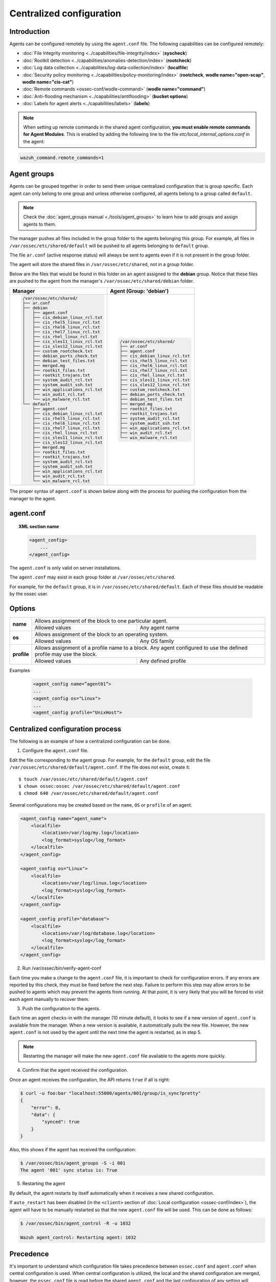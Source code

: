 .. Copyright (C) 2018 Wazuh, Inc.

.. _reference_agent_conf:

Centralized configuration
=========================

Introduction
------------

Agents can be configured remotely by using the ``agent.conf`` file. The following capabilities can be configured remotely:

- :doc:`File Integrity monitoring <../capabilities/file-integrity/index>` (**syscheck**)
- :doc:`Rootkit detection <../capabilities/anomalies-detection/index>` (**rootcheck**)
- :doc:`Log data collection <../capabilities/log-data-collection/index>` (**localfile**)
- :doc:`Security policy monitoring <../capabilities/policy-monitoring/index>` (**rootcheck**, **wodle name="open-scap"**, **wodle name="cis-cat"**)
- :doc:`Remote commands <ossec-conf/wodle-command>` (**wodle name="command"**)
- :doc:`Anti-flooding mechanism <../capabilities/antiflooding>` (**bucket options**)
- :doc:`Labels for agent alerts <../capabilities/labels>` (**labels**)

.. note:: When setting up remote commands in the shared agent configuration, **you must enable remote commands for Agent Modules**. This is enabled by adding the following line to the file *etc/local_internal_options.conf* in the agent:

.. code-block:: shell

    wazuh_command.remote_commands=1

Agent groups
------------

.. versionadded:: 3.0.0

Agents can be grouped together in order to send them unique centralized configuration that is group specific. Each agent can only belong to one group and unless otherwise configured, all agents belong to a group called ``default``.

.. note::
    Check the :doc:`agent_groups manual <./tools/agent_groups>` to learn how to add groups and assign agents to them.

The manager pushes all files included in the group folder to the agents belonging this group. For example, all files in ``/var/ossec/etc/shared/default`` will be pushed to all agents belonging to ``default`` group.

The file ``ar.conf`` (active response status) will always be sent to agents even if it is not present in the group folder.

The agent will store the shared files in ``/var/ossec/etc/shared``, not in a group folder.

Below are the files that would be found in this folder on an agent assigned to the **debian** group.  Notice that these files are pushed to the agent from the manager's ``/var/ossec/etc/shared/debian`` folder.

+-----------------------------------------------------+-----------------------------------------------------+
| **Manager**                                         | **Agent (Group: 'debian')**                         |
+-----------------------------------------------------+-----------------------------------------------------+
|.. code-block:: console                              |.. code-block:: console                              |
|                                                     |                                                     |
|    /var/ossec/etc/shared/                           |    /var/ossec/etc/shared/                           |
|    ├── ar.conf                                      |    ├── ar.conf                                      |
|    ├── debian                                       |    ├── agent.conf                                   |
|    │   ├── agent.conf                               |    ├── cis_debian_linux_rcl.txt                     |
|    │   ├── cis_debian_linux_rcl.txt                 |    ├── cis_rhel5_linux_rcl.txt                      |
|    │   ├── cis_rhel5_linux_rcl.txt                  |    ├── cis_rhel6_linux_rcl.txt                      |
|    │   ├── cis_rhel6_linux_rcl.txt                  |    ├── cis_rhel7_linux_rcl.txt                      |
|    │   ├── cis_rhel7_linux_rcl.txt                  |    ├── cis_rhel_linux_rcl.txt                       |
|    │   ├── cis_rhel_linux_rcl.txt                   |    ├── cis_sles11_linux_rcl.txt                     |
|    │   ├── cis_sles11_linux_rcl.txt                 |    ├── cis_sles12_linux_rcl.txt                     |
|    │   ├── cis_sles12_linux_rcl.txt                 |    ├── custom_rootcheck.txt                         |
|    │   ├── custom_rootcheck.txt                     |    ├── debian_ports_check.txt                       |
|    │   ├── debian_ports_check.txt                   |    ├── debian_test_files.txt                        |
|    │   ├── debian_test_files.txt                    |    ├── merged.mg                                    |
|    │   ├── merged.mg                                |    ├── rootkit_files.txt                            |
|    │   ├── rootkit_files.txt                        |    ├── rootkit_trojans.txt                          |
|    │   ├── rootkit_trojans.txt                      |    ├── system_audit_rcl.txt                         |
|    │   ├── system_audit_rcl.txt                     |    ├── system_audit_ssh.txt                         |
|    │   ├── system_audit_ssh.txt                     |    ├── win_applications_rcl.txt                     |
|    │   ├── win_applications_rcl.txt                 |    ├── win_audit_rcl.txt                            |
|    │   ├── win_audit_rcl.txt                        |    └── win_malware_rcl.txt                          |
|    │   └── win_malware_rcl.txt                      |                                                     |
|    └── default                                      |                                                     |
|        ├── agent.conf                               |                                                     |
|        ├── cis_debian_linux_rcl.txt                 |                                                     |
|        ├── cis_rhel5_linux_rcl.txt                  |                                                     |
|        ├── cis_rhel6_linux_rcl.txt                  |                                                     |
|        ├── cis_rhel7_linux_rcl.txt                  |                                                     |
|        ├── cis_rhel_linux_rcl.txt                   |                                                     |
|        ├── cis_sles11_linux_rcl.txt                 |                                                     |
|        ├── cis_sles12_linux_rcl.txt                 |                                                     |
|        ├── merged.mg                                |                                                     |
|        ├── rootkit_files.txt                        |                                                     |
|        ├── rootkit_trojans.txt                      |                                                     |
|        ├── system_audit_rcl.txt                     |                                                     |
|        ├── system_audit_ssh.txt                     |                                                     |
|        ├── win_applications_rcl.txt                 |                                                     |
|        ├── win_audit_rcl.txt                        |                                                     |
|        └── win_malware_rcl.txt                      |                                                     |
+-----------------------------------------------------+-----------------------------------------------------+

The proper syntax of ``agent.conf`` is shown below along with the process for pushing the configuration from the manager to the agent.

agent.conf
----------
.. topic:: XML section name

	.. code-block:: xml

		<agent_config>
		    ...
		</agent_config>

The ``agent.conf`` is only valid on server installations.

The ``agent.conf`` may exist in each group folder at ``/var/ossec/etc/shared``.

For example, for the ``default`` group, it is in ``/var/ossec/etc/shared/default``.  Each of these files should be readable by the ossec user.

Options
-------

+-------------+-------------------------------------------------------------------------------------------------------------------+
| **name**    | Allows assignment of the block to one particular agent.                                                           |
+             +-------------------------------------------------------+-----------------------------------------------------------+
|             | Allowed values                                        | Any agent name                                            |
+-------------+-------------------------------------------------------+-----------------------------------------------------------+
| **os**      | Allows assignment of the block to an operating system.                                                            |
+             +-------------------------------------------------------+-----------------------------------------------------------+
|             | Allowed values                                        | Any OS family                                             |
+-------------+-------------------------------------------------------+-----------------------------------------------------------+
| **profile** | Allows assignment of a profile name to a block. Any agent configured to use the defined profile may use the block.|
+             +-------------------------------------------------------+-----------------------------------------------------------+
|             | Allowed values                                        | Any defined profile                                       |
+-------------+-------------------------------------------------------+-----------------------------------------------------------+

Examples

	.. code-block:: xml

		<agent_config name=”agent01”>
		...
		<agent_config os="Linux">
		...
		<agent_config profile="UnixHost">

Centralized configuration process
---------------------------------

The following is an example of how a centralized configuration can be done.

1. Configure the ``agent.conf`` file.

Edit the file corresponding to the agent group. For example, for the ``default`` group, edit the file ``/var/ossec/etc/shared/default/agent.conf``. If the file does not exist, create it::

    $ touch /var/ossec/etc/shared/default/agent.conf
    $ chown ossec:ossec /var/ossec/etc/shared/default/agent.conf
    $ chmod 640 /var/ossec/etc/shared/default/agent.conf

Several configurations may be created based on the ``name``, ``OS`` or ``profile`` of an agent.

.. code-block:: xml

    <agent_config name="agent_name">
        <localfile>
            <location>/var/log/my.log</location>
            <log_format>syslog</log_format>
        </localfile>
    </agent_config>

    <agent_config os="Linux">
        <localfile>
            <location>/var/log/linux.log</location>
            <log_format>syslog</log_format>
        </localfile>
    </agent_config>

    <agent_config profile="database">
        <localfile>
            <location>/var/log/database.log</location>
            <log_format>syslog</log_format>
        </localfile>
    </agent_config>

2. Run /var/ossec/bin/verify-agent-conf

Each time you make a change to the ``agent.conf`` file, it is important to check for configuration errors. If any errors are reported by this check, they must be fixed before the next step.  Failure to perform this step may allow errors to be pushed to agents which may prevent the agents from running.  At that point, it is very likely that you will be forced to visit each agent manually to recover them.

3. Push the configuration to the agents.

Each time an agent checks-in with the manager (10 minute default), it looks to see if a new version of ``agent.conf`` is available from the manager.  When a new version is available, it automatically pulls the new file. However, the new ``agent.conf`` is not used by the agent until the next time the agent is restarted, as in step 5.

.. note:: Restarting the manager will make the new ``agent.conf`` file available to the agents more quickly.

4. Confirm that the agent received the configuration.

Once an agent receives the configuration, the API returns ``true`` if all is right:

.. code-block:: console

    $ curl -u foo:bar "localhost:55000/agents/001/group/is_sync?pretty"
    {
        "error": 0,
        "data": {
            "synced": true
        }
    }

Also, this shows if the agent has received the configuration:

.. code-block:: console

    $ /var/ossec/bin/agent_groups -S -i 001
    The agent '001' sync status is: True

5. Restarting the agent

By default, the agent restarts by itself automatically when it receives a new shared configuration.

If ``auto_restart`` has been disabled (in the ``<client>`` section of :doc:`Local configuration <ossec-conf/index>`), the agent will have to be manually restarted so that the new ``agent.conf`` file will be used. This can be done as follows:

.. code-block:: console

    $ /var/ossec/bin/agent_control -R -u 1032

    Wazuh agent_control: Restarting agent: 1032

Precedence
----------

It's important to understand which configuration file takes precedence between ``ossec.conf`` and ``agent.conf`` when central configuration is used. When central configuration is utilized, the local and the shared configuration are merged, however, the ``ossec.conf`` file is read before the shared ``agent.conf`` and the last configuration of any setting will overwrite the previous. Also, if a file path for a particular setting is set in both of the configuration files, both paths will be included in the final configuration.

For example:

Let's say we have this configuration in the ``ossec.conf`` file:

.. code-block:: xml

  <rootcheck>
    <disabled>no</disabled>
    <check_unixaudit>no</check_unixaudit>
    <check_files>yes</check_files>
    <check_trojans>no</check_trojans>
    <check_dev>yes</check_dev>
    <check_sys>yes</check_sys>
    <check_pids>yes</check_pids>
    <check_ports>yes</check_ports>
    <check_if>yes</check_if>
    <system_audit>/var/ossec/etc/shared/system_audit_rcl.txt</system_audit>
  </rootcheck>

and this configuration in the ``agent.conf`` file.

.. code-block:: xml

  <rootcheck>
    <check_unixaudit>yes</check_unixaudit>
    <rootkit_files>/var/ossec/etc/shared/rootkit_files.txt</rootkit_files>
    <rootkit_trojans>/var/ossec/etc/shared/rootkit_trojans.txt</rootkit_trojans>
    <system_audit>/var/ossec/etc/shared/cis_debian_linux_rcl.txt</system_audit>
    <system_audit>/var/ossec/etc/shared/cis_rhel_linux_rcl.txt</system_audit>
    <system_audit>/var/ossec/etc/shared/cis_rhel5_linux_rcl.txt</system_audit>
  </rootcheck>

The final configuration will overwrite ``check_unixaudit`` to "yes" because it appears in the ``agent.conf`` file. However, the path listed with the ``system_audit`` option will be repeated with both settings in the final configuration. In other words, ``system_audit_rcl.txt`` (from ``ossec.conf``) and ``cis_debian_linux_rcl.txt`` (from ``agent.conf``) will be included.

How to ignore shared configuration
----------------------------------

Whether for any reason you don`t want to apply the shared configuration in a specific agent, it can be disabled by adding the following line to the file *etc/local_internal_options.conf* in that agent:

.. code-block:: shell

    agent.remote_conf=0


Download configuration files from remote location
-------------------------------------------------

Wazuh manager has the capability to download configuration files like ``merged.mg`` as well as other files to be merged for the groups that you want to.

To use this feature, we need to put a yaml file named ``files.yml`` under the directory ``/var/ossec/etc/shared/``. When the **manager** starts, it will read and parse the file.

The ``files.yml`` has the following structure as shown in the following example:

.. code-block:: yaml

    groups:
        my_group_1:
            files:
                agent.conf: https://example.com/agent.conf
                rootcheck.txt: https://example.com/rootcheck.txt
                merged.mg: https://example.com/merged.mg
            poll: 15

        my_group_2:
            files:
                agent.conf: https://example.com/agent.conf
            poll: 200

    agents:
        001: my_group_1
        002: my_group_2
        003: another_group

Here we can distinct the two main blocks: ``groups`` and ``agents``.


1. In the ``groups`` block we define the group name from which we want to download the files.

    - If the group doesn't exists, it will be created.
    - If a file has the name ``merged.mg``, only this file will be downloaded. Then it will be validated.
    - The ``poll`` label indicates the download rate in seconds of the specified files.

2. In the ``agents`` block, we define for each agent the group to which we want it to belong.

This configuration can be changed on the fly. The **manager** will reload the file and parse it again so there is no need to restart the **manager** every time.

The information about the parsing is shown on the ``/var/ossec/logs/ossec.log`` file. For example:

- Parsing is successful:

.. code-block:: shell

    INFO: Successfully parsed of yaml file: /etc/shared/files.yml

- File has been changed:

.. code-block:: shell

    INFO: File '/etc/shared/files.yml' changed. Reloading data

- Parsing failed due to bad token:

.. code-block:: shell

    INFO: Parsing file '/etc/shared/files.yml': unexpected identifier: 'group'    

- Download of file failed:

.. code-block:: shell

    ERROR: Failed to download file from url: https://example.com/merged.mg

- Downloaded ``merged.mg`` file is corrupted or not valid:

.. code-block:: shell

    ERROR: The downloaded file '/var/download/merged.mg' is corrupted.